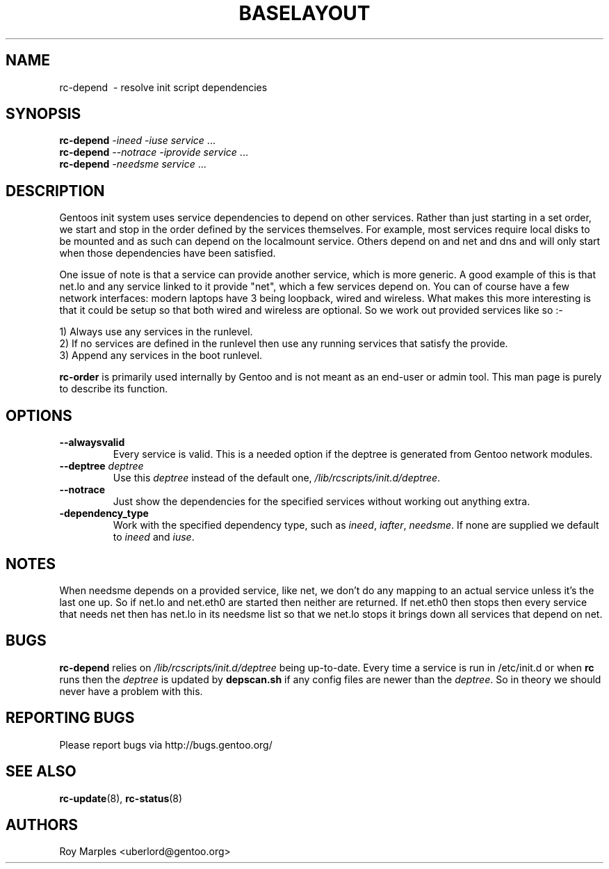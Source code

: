 .TH "BASELAYOUT" "8" "Oct 2006" "baselayout" "baselayout"
.SH NAME
rc-depend \ - resolve init script dependencies
.SH SYNOPSIS
\fBrc-depend\fR \fI-ineed\fR \fI-iuse\fR \fIservice\fR ...
.br
\fBrc-depend\fR \fI--notrace\fR \fI-iprovide\fR \fIservice\fR ...
.br
\fBrc-depend\fR \fI-needsme\fR \fIservice\fR ...
.SH DESCRIPTION
Gentoos init system uses service dependencies to depend on other services.
Rather than just starting in a set order, we start and stop in the order
defined by the services themselves.
For example, most services require local disks to be mounted and as such can
depend on the localmount service. Others depend on and net and dns and will
only start when those dependencies have been satisfied.

One issue of note is that a service can provide another service, which is more
generic. A good example of this is that net.lo and any service linked to it 
provide "net", which a few services depend on. You can of course have a few
network interfaces: modern laptops have 3 being loopback, wired and wireless.
What makes this more interesting is that it could be setup so that both wired
and wireless are optional. So we work out provided services like so :-

1) Always use any services in the runlevel.
.br
2) If no services are defined in the runlevel then use any running services
that satisfy the provide.
.br
3) Append any services in the boot runlevel.

\fBrc-order\fR is primarily used internally by Gentoo and is not meant as an
end-user or admin tool. This man page is purely to describe its function.
.SH OPTIONS
.TP
\fB--alwaysvalid\fR
Every service is valid. This is a needed option if the deptree is generated
from Gentoo network modules.
.TP
\fB--deptree \fIdeptree\fR
Use this \fIdeptree\fR instead of the default one,
\fI/lib/rcscripts/init.d/deptree\fR.
.TP
\fB--notrace\fR
Just show the dependencies for the specified services without working out
anything extra.
.TP
\fB-dependency_type\fR
Work with the specified dependency type, such as \fIineed\fR, \fIiafter\fR,
\fIneedsme\fR.
If none are supplied we default to \fIineed\fR and \fIiuse\fR.
.SH NOTES
When needsme depends on a provided service, like net, we don't do any
mapping to an actual service unless it's the last one up. So if net.lo and
net.eth0 are started then neither are returned. If net.eth0 then stops then
every service that needs net then has net.lo in its needsme list so that
we net.lo stops it brings down all services that depend on net.
.SH BUGS
\fBrc-depend\fR relies on \fI/lib/rcscripts/init.d/deptree\fR being up-to-date.
Every time a service is run in /etc/init.d or when \fBrc\fR runs then the
\fIdeptree\fR is updated by \fBdepscan.sh\fR if any config files are newer
than the \fIdeptree\fR.
So in theory we should never have a problem with this.
.SH "REPORTING BUGS"
Please report bugs via http://bugs.gentoo.org/
.SH "SEE ALSO"
.BR rc-update (8),
.BR rc-status (8)
.SH AUTHORS
Roy Marples <uberlord@gentoo.org>
